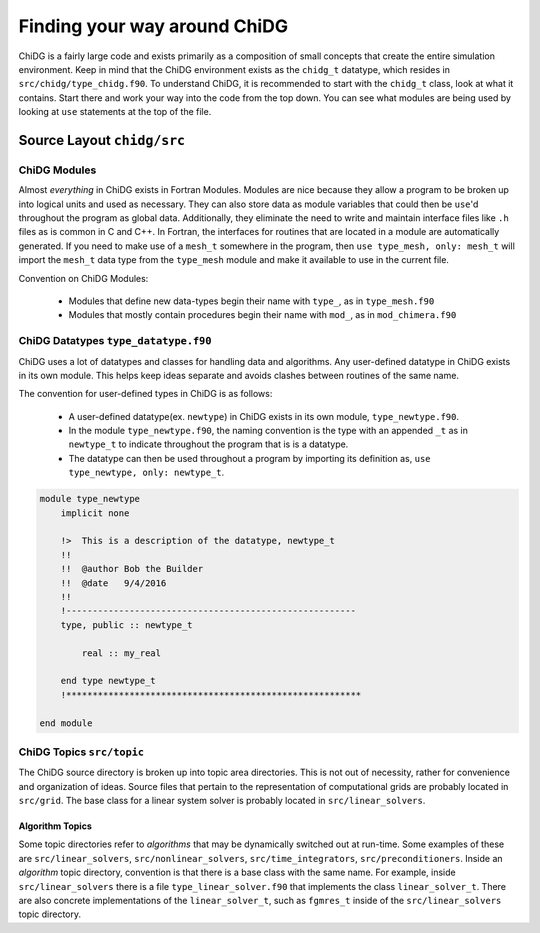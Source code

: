 =============================
Finding your way around ChiDG
=============================


ChiDG is a fairly large code and exists primarily as a composition of small concepts that
create the entire simulation environment. Keep in mind that the ChiDG environment 
exists as the ``chidg_t`` datatype, which resides in ``src/chidg/type_chidg.f90``.
To understand ChiDG, it is recommended to start with the ``chidg_t`` class, look
at what it contains. Start there and work your way into the code from the top down.
You can see what modules are being used by looking at ``use`` statements at the top 
of the file. 

.. seealso::

    :ref:`chidg_t`








---------------------------
Source Layout ``chidg/src``
---------------------------


ChiDG Modules
=============
Almost *everything* in ChiDG exists in Fortran Modules. Modules are nice because they allow 
a program to be broken up into logical units and used as necessary. They can also store 
data as module variables that could then be ``use``'d throughout the program as global data.
Additionally, they eliminate the need to write and maintain interface files like ``.h`` files
as is common in C and C++. In Fortran, the interfaces for routines that are located in a module
are automatically generated. If you need to make use of a ``mesh_t`` somewhere in the program, 
then ``use type_mesh, only: mesh_t`` will import the ``mesh_t`` data type from the ``type_mesh`` 
module and make it available to use in the current file.


Convention on ChiDG Modules:

 - Modules that define new data-types begin their name with ``type_``, as in ``type_mesh.f90``
 - Modules that mostly contain procedures begin their name with ``mod_``, as in ``mod_chimera.f90``



ChiDG Datatypes ``type_datatype.f90``
=====================================
ChiDG uses a lot of datatypes and classes for handling data and algorithms. Any user-defined
datatype in ChiDG exists in its own module. This helps keep ideas separate and avoids clashes
between routines of the same name. 

The convention for user-defined types in ChiDG is as follows:

    - A user-defined datatype(ex. ``newtype``) in ChiDG exists in its own module, ``type_newtype.f90``.
    - In the module ``type_newtype.f90``, the naming convention is the type with an appended ``_t`` as in ``newtype_t``
      to indicate throughout the program that is is a datatype.
    - The datatype can then be used throughout a program by importing its definition as, ``use type_newtype, only: newtype_t``.




.. code-block:: Fortran


    module type_newtype
        implicit none

        !>  This is a description of the datatype, newtype_t
        !!
        !!  @author Bob the Builder
        !!  @date   9/4/2016
        !!
        !-------------------------------------------------------
        type, public :: newtype_t 

            real :: my_real

        end type newtype_t
        !********************************************************

    end module







ChiDG Topics ``src/topic``
==========================
The ChiDG source directory is broken up into topic area directories. This is not out of 
necessity, rather for convenience and organization of ideas. Source files that pertain
to the representation of computational grids are probably located in ``src/grid``.
The base class for a linear system solver is probably located in ``src/linear_solvers``.





Algorithm Topics
----------------

Some topic directories refer to *algorithms* that may be dynamically switched out at run-time.
Some examples of these are ``src/linear_solvers``, ``src/nonlinear_solvers``, ``src/time_integrators``,
``src/preconditioners``. Inside an *algorithm* topic directory, convention is that there is a
base class with the same name. For example, inside ``src/linear_solvers`` there is a file 
``type_linear_solver.f90`` that implements the class ``linear_solver_t``. There are also concrete
implementations of the ``linear_solver_t``, such as ``fgmres_t`` inside of the ``src/linear_solvers``
topic directory.








